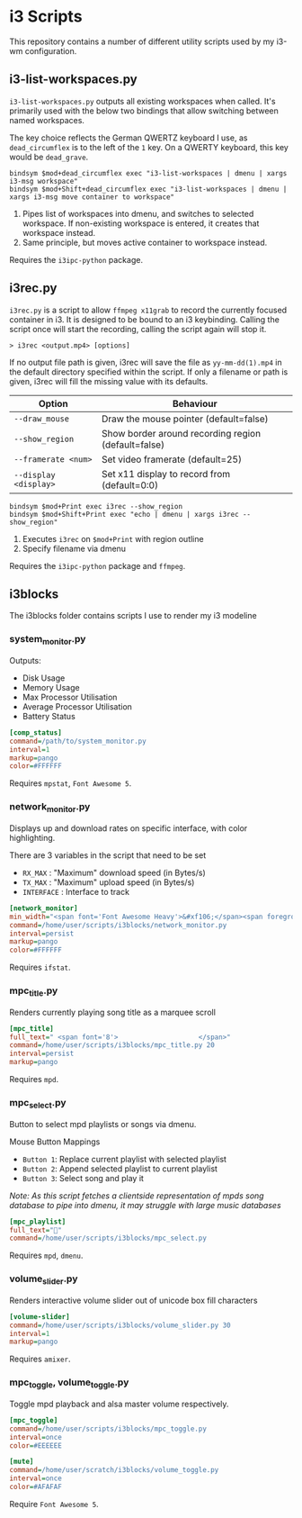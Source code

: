 * i3 Scripts 
This repository contains a number of different utility scripts used by my i3-wm configuration. 

** i3-list-workspaces.py 
=i3-list-workspaces.py= outputs all existing workspaces when called. It's primarily used with the below two bindings that allow switching between named workspaces.

The key choice reflects the German QWERTZ keyboard I use, as =dead_circumflex= is to the left of the =1= key. On a QWERTY keyboard, this key would be =dead_grave=. 

#+begin_src text 
bindsym $mod+dead_circumflex exec "i3-list-workspaces | dmenu | xargs i3-msg workspace"
bindsym $mod+Shift+dead_circumflex exec "i3-list-workspaces | dmenu | xargs i3-msg move container to workspace"
#+end_src

1. Pipes list of workspaces into dmenu, and switches to selected workspace. If non-existing workspace is entered, it creates that workspace instead. 
2. Same principle, but moves active container to workspace instead. 

Requires the =i3ipc-python= package.
** i3rec.py 
=i3rec.py= is a script to allow =ffmpeg x11grab= to record the currently focused container in i3. It is designed to be bound to an i3 keybinding. Calling the script once will start the recording, calling the script again will stop it. 

#+begin_src text 
> i3rec <output.mp4> [options] 
#+end_src

If no output file path is given, i3rec will save the file as =yy-mm-dd(1).mp4= in the default directory specified within the script. If only a filename or path is given, i3rec will fill the missing value with its defaults. 

| Option                | Behaviour                                           |
|-----------------------+-----------------------------------------------------|
| =--draw_mouse=        | Draw the mouse pointer (default=false)              |
| =--show_region=       | Show border around recording region (default=false) |
| =--framerate <num>=   | Set video framerate (default=25)                    |
| =--display <display>= | Set x11 display to record from (default=0:0)        |

#+begin_src text 
bindsym $mod+Print exec i3rec --show_region
bindsym $mod+Shift+Print exec "echo | dmenu | xargs i3rec --show_region"  
#+end_src

1. Executes =i3rec= on =$mod+Print= with region outline 
2. Specify filename via dmenu

Requires the =i3ipc-python= package and =ffmpeg=. 

** i3blocks 
The i3blocks folder contains scripts I use to render my i3 modeline
[[file:images/i3bar.png]]
*** system_monitor.py  
Outputs:  
- Disk Usage 
- Memory Usage 
- Max Processor Utilisation
- Average Processor Utilisation
- Battery Status

#+begin_src ini 
[comp_status]
command=/path/to/system_monitor.py
interval=1
markup=pango
color=#FFFFFF
#+end_src

Requires =mpstat=, =Font Awesome 5=. 
*** network_monitor.py 
Displays up and download rates on specific interface, with color highlighting. 

There are 3 variables in the script that need to be set 
- =RX_MAX= : "Maximum" download speed (in Bytes/s) 
- =TX_MAX= : "Maximum" upload speed (in Bytes/s)
- =INTERFACE= : Interface to track

#+begin_src ini 
[network_monitor]
min_width="<span font='Font Awesome Heavy'>&#xf106;</span><span foreground='#3e3e3e'>·82B</span> <span font='Font Awesome Heavy'>&#xf107;</span><span foreground='#484848'>372B</span>"
command=/home/user/scripts/i3blocks/network_monitor.py
interval=persist
markup=pango
color=#FFFFFF
#+end_src
Requires =ifstat=. 
*** mpc_title.py 
Renders currently playing song title as a marquee scroll 

#+begin_src ini
[mpc_title]
full_text=" <span font='8'>                    </span>"
command=/home/user/scripts/i3blocks/mpc_title.py 20
interval=persist
markup=pango
#+end_src

Requires =mpd=.

*** mpc_select.py 
Button to select mpd playlists or songs via dmenu.  

Mouse Button Mappings
- =Button 1=: Replace current playlist with selected playlist 
- =Button 2=: Append selected playlist to current playlist 
- =Button 3=: Select song and play it 

/Note: As this script fetches a clientside representation of mpds song database to pipe into dmenu, it may struggle with large music databases/

#+begin_src ini 
[mpc_playlist]
full_text=""
command=/home/user/scripts/i3blocks/mpc_select.py 
#+end_src

Requires =mpd=, =dmenu=. 
*** volume_slider.py 
Renders interactive volume slider out of unicode box fill characters 

#+begin_src ini
[volume-slider]
command=/home/user/scripts/i3blocks/volume_slider.py 30
interval=1
markup=pango
#+end_src

Requires =amixer=. 

*** mpc_toggle, volume_toggle.py 
Toggle mpd playback and alsa master volume respectively. 

#+begin_src ini
[mpc_toggle]
command=/home/user/scripts/i3blocks/mpc_toggle.py 
interval=once
color=#EEEEEE

[mute]
command=/home/user/scratch/i3blocks/volume_toggle.py
interval=once
color=#AFAFAF
#+end_src

Require =Font Awesome 5=. 
